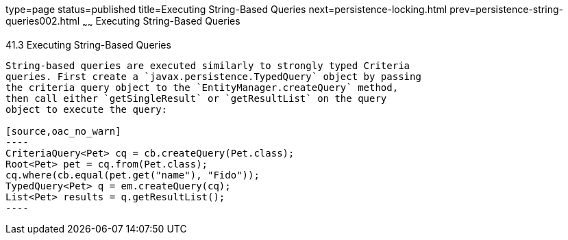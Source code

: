 type=page
status=published
title=Executing String-Based Queries
next=persistence-locking.html
prev=persistence-string-queries002.html
~~~~~~
Executing String-Based Queries
==============================

[[GKJDB]]

[[executing-string-based-queries]]
41.3 Executing String-Based Queries
-----------------------------------

String-based queries are executed similarly to strongly typed Criteria
queries. First create a `javax.persistence.TypedQuery` object by passing
the criteria query object to the `EntityManager.createQuery` method,
then call either `getSingleResult` or `getResultList` on the query
object to execute the query:

[source,oac_no_warn]
----
CriteriaQuery<Pet> cq = cb.createQuery(Pet.class);
Root<Pet> pet = cq.from(Pet.class);
cq.where(cb.equal(pet.get("name"), "Fido"));
TypedQuery<Pet> q = em.createQuery(cq);
List<Pet> results = q.getResultList();
----


